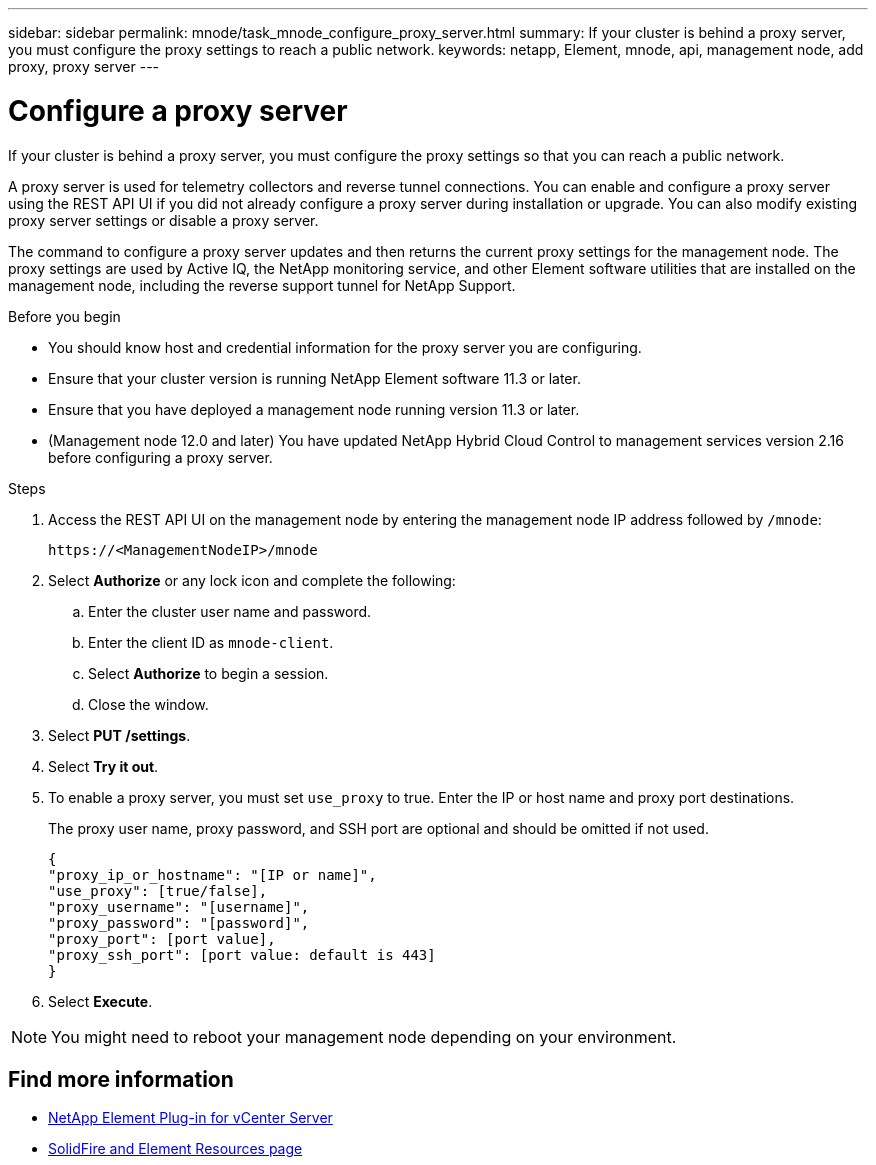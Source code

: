 ---
sidebar: sidebar
permalink: mnode/task_mnode_configure_proxy_server.html
summary: If your cluster is behind a proxy server, you must configure the proxy settings to reach a public network.
keywords: netapp, Element, mnode, api, management node, add proxy, proxy server
---

= Configure a proxy server

:hardbreaks:
:nofooter:
:icons: font
:linkattrs:
:imagesdir: ../media/

[.lead]
If your cluster is behind a proxy server, you must configure the proxy settings so that you can reach a public network.

A proxy server is used for telemetry collectors and reverse tunnel connections. You can enable and configure a proxy server using the REST API UI if you did not already configure a proxy server during installation or upgrade. You can also modify existing proxy server settings or disable a proxy server.

The command to configure a proxy server updates and then returns the current proxy settings for the management node. The proxy settings are used by Active IQ, the NetApp monitoring service, and other Element software utilities that are installed on the management node, including the reverse support tunnel for NetApp Support.

.Before you begin
* You should know host and credential information for the proxy server you are configuring.
* Ensure that your cluster version is running NetApp Element software 11.3 or later.
* Ensure that you have deployed a management node running version 11.3 or later.
* (Management node 12.0 and later) You have updated NetApp Hybrid Cloud Control to management services version 2.16 before configuring a proxy server.

.Steps
. Access the REST API UI on the management node by entering the management node IP address followed by `/mnode`:
+
----
https://<ManagementNodeIP>/mnode
----

. Select *Authorize* or any lock icon and complete the following:
+
.. Enter the cluster user name and password.
.. Enter the client ID as `mnode-client`.
.. Select *Authorize* to begin a session.
.. Close the window.
. Select *PUT /settings*.
. Select *Try it out*.
. To enable a proxy server, you must set `use_proxy` to true. Enter the IP or host name and proxy port destinations.
+
The proxy user name, proxy password, and SSH port are optional and should be omitted if not used.
+
----
{
"proxy_ip_or_hostname": "[IP or name]",
"use_proxy": [true/false],
"proxy_username": "[username]",
"proxy_password": "[password]",
"proxy_port": [port value],
"proxy_ssh_port": [port value: default is 443]
}
----
. Select *Execute*.

NOTE: You might need to reboot your management node depending on your environment.

[discrete]
== Find more information
* https://docs.netapp.com/us-en/vcp/index.html[NetApp Element Plug-in for vCenter Server^]
* https://www.netapp.com/data-storage/solidfire/documentation[SolidFire and Element Resources page^]
